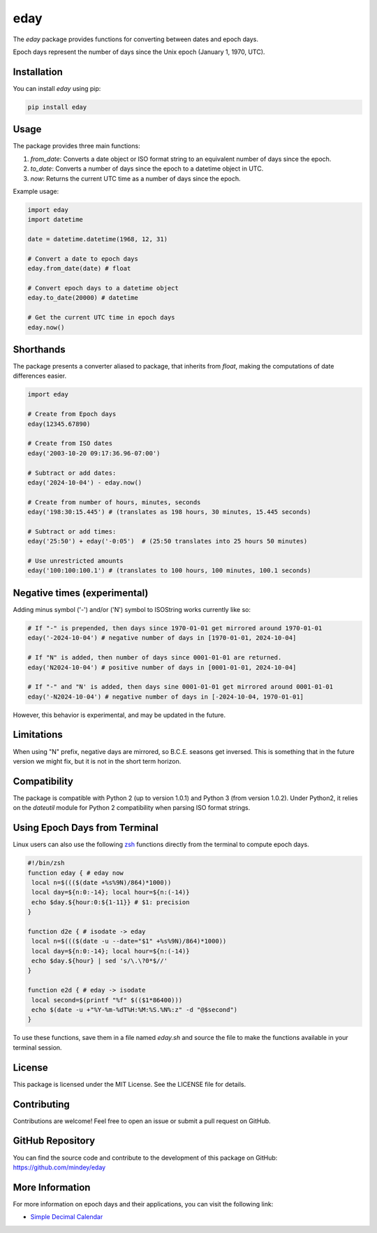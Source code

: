 eday
====

The `eday` package provides functions for converting between dates and epoch days.

Epoch days represent the number of days since the Unix epoch (January 1, 1970, UTC).

Installation
------------

You can install `eday` using pip:

.. code:: bash

    pip install eday

Usage
-----

The package provides three main functions:

1. `from_date`: Converts a date object or ISO format string to an equivalent number of days since the epoch.
2. `to_date`: Converts a number of days since the epoch to a datetime object in UTC.
3. `now`: Returns the current UTC time as a number of days since the epoch.

Example usage:

.. code:: python

    import eday
    import datetime

    date = datetime.datetime(1968, 12, 31)

    # Convert a date to epoch days
    eday.from_date(date) # float

    # Convert epoch days to a datetime object
    eday.to_date(20000) # datetime

    # Get the current UTC time in epoch days
    eday.now()


Shorthands
----------

The package presents a converter aliased to package, that inherits from `float`, making the computations of date differences easier.

.. code:: python

    import eday

    # Create from Epoch days
    eday(12345.67890)

    # Create from ISO dates
    eday('2003-10-20 09:17:36.96-07:00')

    # Subtract or add dates:
    eday('2024-10-04') - eday.now()

    # Create from number of hours, minutes, seconds
    eday('198:30:15.445') # (translates as 198 hours, 30 minutes, 15.445 seconds)

    # Subtract or add times:
    eday('25:50') + eday('-0:05')  # (25:50 translates into 25 hours 50 minutes)

    # Use unrestricted amounts
    eday('100:100:100.1') # (translates to 100 hours, 100 minutes, 100.1 seconds)


Negative times (experimental)
-----------------------------

Adding minus symbol ('-') and/or ('N') symbol to ISOString works currently like so:

.. code:: python

    # If "-" is prepended, then days since 1970-01-01 get mirrored around 1970-01-01
    eday('-2024-10-04') # negative number of days in [1970-01-01, 2024-10-04]

    # If "N" is added, then number of days since 0001-01-01 are returned.
    eday('N2024-10-04') # positive number of days in [0001-01-01, 2024-10-04]

    # If "-" and "N' is added, then days sine 0001-01-01 get mirrored around 0001-01-01
    eday('-N2024-10-04') # negative number of days in [-2024-10-04, 1970-01-01]

However, this behavior is experimental, and may be updated in the future.

Limitations
-----------

When using "N" prefix, negative days are mirrored, so B.C.E. seasons get inversed. This is something that in the future version we might fix, but it is not in the short term horizon.


Compatibility
--------------

The package is compatible with Python 2 (up to version 1.0.1) and Python 3 (from version 1.0.2). Under Python2, it relies on the `dateutil` module for Python 2 compatibility when parsing ISO format strings.

Using Epoch Days from Terminal
-------------------------------

Linux users can also use the following `zsh <https://ohmyz.sh/>`_ functions directly from the terminal to compute epoch days.

.. code-block:: bash

    #!/bin/zsh
    function eday { # eday now
     local n=$((($(date +%s%9N)/864)*1000))
     local day=${n:0:-14}; local hour=${n:(-14)}
     echo $day.${hour:0:${1-11}} # $1: precision
    }

    function d2e { # isodate -> eday
     local n=$((($(date -u --date="$1" +%s%9N)/864)*1000))
     local day=${n:0:-14}; local hour=${n:(-14)}
     echo $day.${hour} | sed 's/\.\?0*$//'
    }

    function e2d { # eday -> isodate
     local second=$(printf "%f" $(($1*86400)))
     echo $(date -u +"%Y-%m-%dT%H:%M:%S.%N%:z" -d "@$second")
    }

To use these functions, save them in a file named `eday.sh` and source the file to make the functions available in your terminal session.

License
-------

This package is licensed under the MIT License. See the LICENSE file for details.

Contributing
------------

Contributions are welcome! Feel free to open an issue or submit a pull request on GitHub.

GitHub Repository
------------------

You can find the source code and contribute to the development of this package on GitHub: https://github.com/mindey/eday

More Information
----------------

For more information on epoch days and their applications, you can visit the following link:

- `Simple Decimal Calendar <https://www.wefindx.com/event/17001/simple-decimal-calendar>`_
